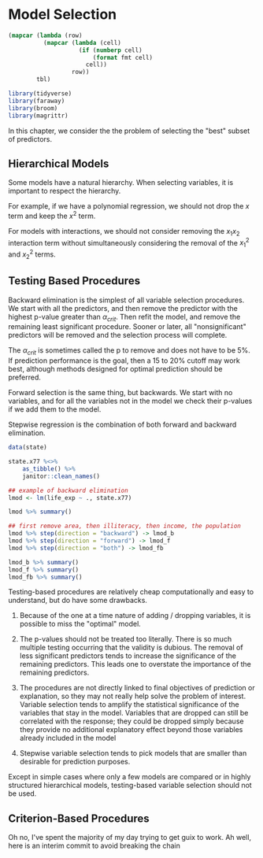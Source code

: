 * Model Selection
:PROPERTIES:
:header-args: :session R-session :results output value :colnames yes
:END:

#+NAME: round-tbl
#+BEGIN_SRC emacs-lisp :var tbl="" fmt="%.1f"
(mapcar (lambda (row)
          (mapcar (lambda (cell)
                    (if (numberp cell)
                        (format fmt cell)
                      cell))
                  row))
        tbl)
#+end_src

#+RESULTS: round-tbl

#+BEGIN_SRC R :post round-tbl[:colnames yes](*this*)
library(tidyverse)
library(faraway)
library(broom)
library(magrittr)
#+END_SRC


In this chapter, we consider the the problem of selecting the "best" subset of predictors. 

** Hierarchical Models 

Some models have a natural hierarchy. When selecting variables, it is important to respect the hierarchy. 

For example, if we have a polynomial regression, we should not drop the $x$ term and keep the $x^2$ term. 

For models with interactions, we should not consider removing the $x_1 x_2$ interaction term without simultaneously considering the removal of the $x_1^2$ and $x_2^2$ terms. 

** Testing Based Procedures 

Backward elimination is the simplest of all variable selection procedures. We start with all the predictors, and then remove the predictor with the highest p-value greater than $\alpha_{crit}$. Then refit the model, and remove the remaining least significant procedure. Sooner or later, all "nonsignificant" predictors will be removed and the selection process will complete. 

The $\alpha_{crit}$ is sometimes called the p to remove and does not have to be 5%. If prediction performance is the goal, then a 15 to 20% cutoff may work best, although methods designed for optimal prediction should be preferred. 

Forward selection is the same thing, but backwards. We start with no variables, and for all the variables not in the model we check their p-values if we add them to the model. 

Stepwise regression is the combination of both forward and backward elimination. 

#+BEGIN_SRC R :post round-tbl[:colnames yes](*this*)
data(state)

state.x77 %<>%
    as_tibble() %>%
    janitor::clean_names()

## example of backward elimination
lmod <- lm(life_exp ~ ., state.x77)

lmod %>% summary()

## first remove area, then illiteracy, then income, the population
lmod %>% step(direction = "backward") -> lmod_b
lmod %>% step(direction = "forward") -> lmod_f
lmod %>% step(direction = "both") -> lmod_fb

lmod_b %>% summary()
lmod_f %>% summary()
lmod_fb %>% summary()
#+END_SRC

Testing-based procedures are relatively cheap computationally and easy to understand, but do have some drawbacks.

1. Because of the one at a time nature of adding / dropping variables, it is possible to miss the "optimal" model.

2. The p-values should not be treated too literally. There is so much multiple testing occurring that the validity is dubious. The removal of less significant predictors tends to increase the significance of the remaining predictors. This leads one to overstate the importance of the remaining predictors.

3. The procedures are not directly linked to final objectives of prediction or explanation, so they may not really help solve the problem of interest. Variable selection tends to amplify the statistical significance of the variables that stay in the model. Variables that are dropped can still be correlated with the response; they could be dropped simply because they provide no additional explanatory effect beyond those variables already included in the model 

4. Stepwise variable selection tends to pick models that are smaller than desirable for prediction purposes. 

Except in simple cases where only a few models are compared or in highly structured hierarchical models, testing-based variable selection should not be used. 

** Criterion-Based Procedures 

Oh no, I've spent the majority of my day trying to get guix to work. Ah well, here is an interim commit to avoid breaking the chain 

